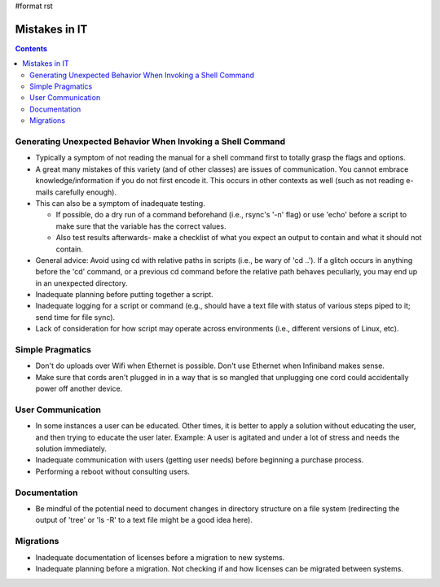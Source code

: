 #format rst

Mistakes in IT
==============

.. contents:: :depth: 2

Generating Unexpected Behavior When Invoking a Shell Command
------------------------------------------------------------

* Typically a symptom of not reading the manual for a shell command first to totally grasp the flags and options.

* A great many mistakes of this variety (and of other classes) are issues of communication.  You cannot embrace knowledge/information if you do not first encode it.  This occurs in other contexts as well (such as not reading e-mails carefully enough).

* This can also be a symptom of inadequate testing.  

  * If possible, do a dry run of a command beforehand (i.e., rsync's '-n' flag) or use 'echo' before a script to make sure that the variable has the correct values.

  * Also test results afterwards- make a checklist of what you expect an output to contain and what it should not contain.

* General advice: Avoid using cd with relative paths in scripts (i.e., be wary of 'cd ..').  If a glitch occurs in anything before the 'cd' command, or a previous cd command before the relative path behaves peculiarly, you may end up in an unexpected directory.

* Inadequate planning before putting together a script.

* Inadequate logging for a script or command (e.g., should have a text file with status of various steps piped to it; send time for file sync).

* Lack of consideration for how script may operate across environments (i.e., different versions of Linux, etc).

Simple Pragmatics
-----------------

* Don't do uploads over Wifi when Ethernet is possible.  Don't use Ethernet when Infiniband makes sense.

* Make sure that cords aren't plugged in in a way that is so mangled that unplugging one cord could accidentally power off another device.

User Communication
------------------

* In some instances a user can be educated.  Other times, it is better to apply a solution without educating the user, and then trying to educate the user later.  Example: A user is agitated and under a lot of stress and needs the solution immediately.

* Inadequate communication with users (getting user needs) before beginning a purchase process.

* Performing a reboot without consulting users.

Documentation
-------------

* Be mindful of the potential need to document changes in directory structure on a file system (redirecting the output of 'tree' or 'ls -R' to a text file might be a good idea here).

Migrations
----------

* Inadequate documentation of licenses before a migration to new systems.

* Inadequate planning before a migration.  Not checking if and how licenses can be migrated between systems.

